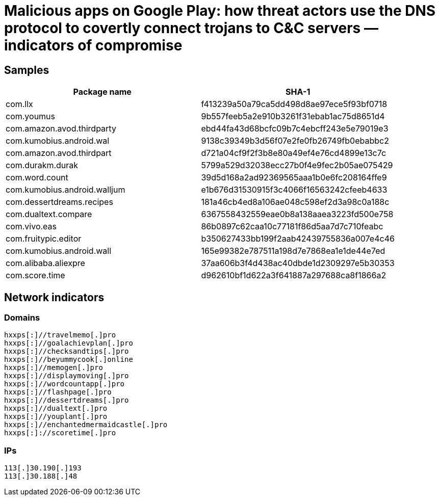 = Malicious apps on Google Play: how threat actors use the DNS protocol to covertly connect trojans to C&C servers — indicators of compromise

== Samples

|===
| Package name | SHA-1

| com.llx | f413239a50a79ca5dd498d8ae97ece5f93bf0718
| com.youmus | 9b557feeb5a2e910b3261f31ebab1ac75d8651d4
| com.amazon.avod.thirdparty | ebd44fa43d68bcfc09b7c4ebcff243e5e79019e3
| com.kumobius.android.wal | 9138c39349b3d56f07e2fe0fb26749fb0ebabbc2
| com.amazon.avod.thirdpart | d721a04cf9f2f3b8e80a49ef4e76cd4899e13c7c
| com.durakm.durak | 5799a529d32038ecc27b0f4e9fec2b05ae075429
| com.word.count | 39d5d168a2ad92369565aaa1b0e6fc208164ffe9
| com.kumobius.android.walljum | e1b676d31530915f3c4066f16563242cfeeb4633
| com.dessertdreams.recipes | 181a46cb4ed8a106ae048c598ef2d3a98c0a188c
| com.dualtext.compare | 6367558432559eae0b8a138aaea3223fd500e758
| com.vivo.eas | 86b0897c62caa10c77181f86d5aa7d7c710feabc
| com.fruitypic.editor | b350627433bb199f2aab42439755836a007e4c46
| com.kumobius.android.wall | 165e99382e787511a198d7e7868ea1e1de44e7ed
| com.alibaba.aliexpre | 37aa606b3f4d438ac40dbde1d2309297e5b30353
| com.score.time | d962610bf1d622a3f641887a297688ca8f1866a2

|===

== Network indicators

=== Domains

----
hxxps[:]//travelmemo[.]pro
hxxps[:]//goalachievplan[.]pro
hxxps[:]//checksandtips[.]pro
hxxps[:]//beyummycook[.]online
hxxps[:]//memogen[.]pro
hxxps[:]//displaymoving[.]pro
hxxps[:]//wordcountapp[.]pro
hxxps[:]//flashpage[.]pro
hxxps[:]//dessertdreams[.]pro
hxxps[:]//dualtext[.]pro
hxxps[:]//youplant[.]pro
hxxps[:]//enchantedmermaidcastle[.]pro
hxxps[:]://scoretime[.]pro
----

=== IPs

----
113[.]30.190[.]193
113[.]30.188[.]48
----
